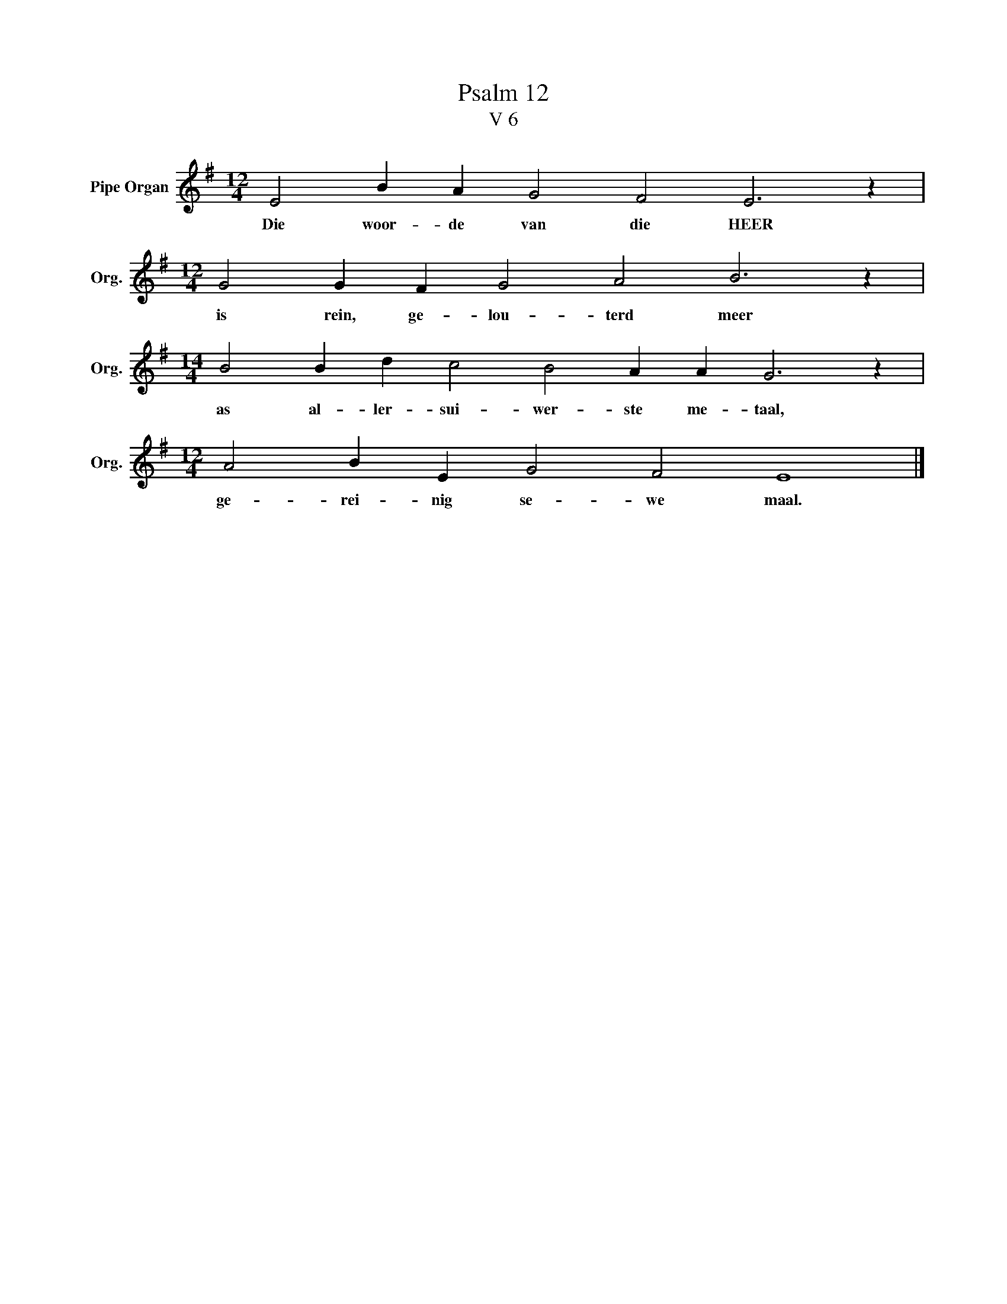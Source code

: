 X:1
T:Psalm 12
T:V 6
L:1/4
M:12/4
I:linebreak $
K:G
V:1 treble nm="Pipe Organ" snm="Org."
V:1
 E2 B A G2 F2 E3 z |$[M:12/4] G2 G F G2 A2 B3 z |$[M:14/4] B2 B d c2 B2 A A G3 z |$ %3
w: Die woor- de van die HEER|is rein, ge- lou- terd meer|as al- ler- sui- wer- ste me- taal,|
[M:12/4] A2 B E G2 F2 E4 |] %4
w: ge- rei- nig se- we maal.|

